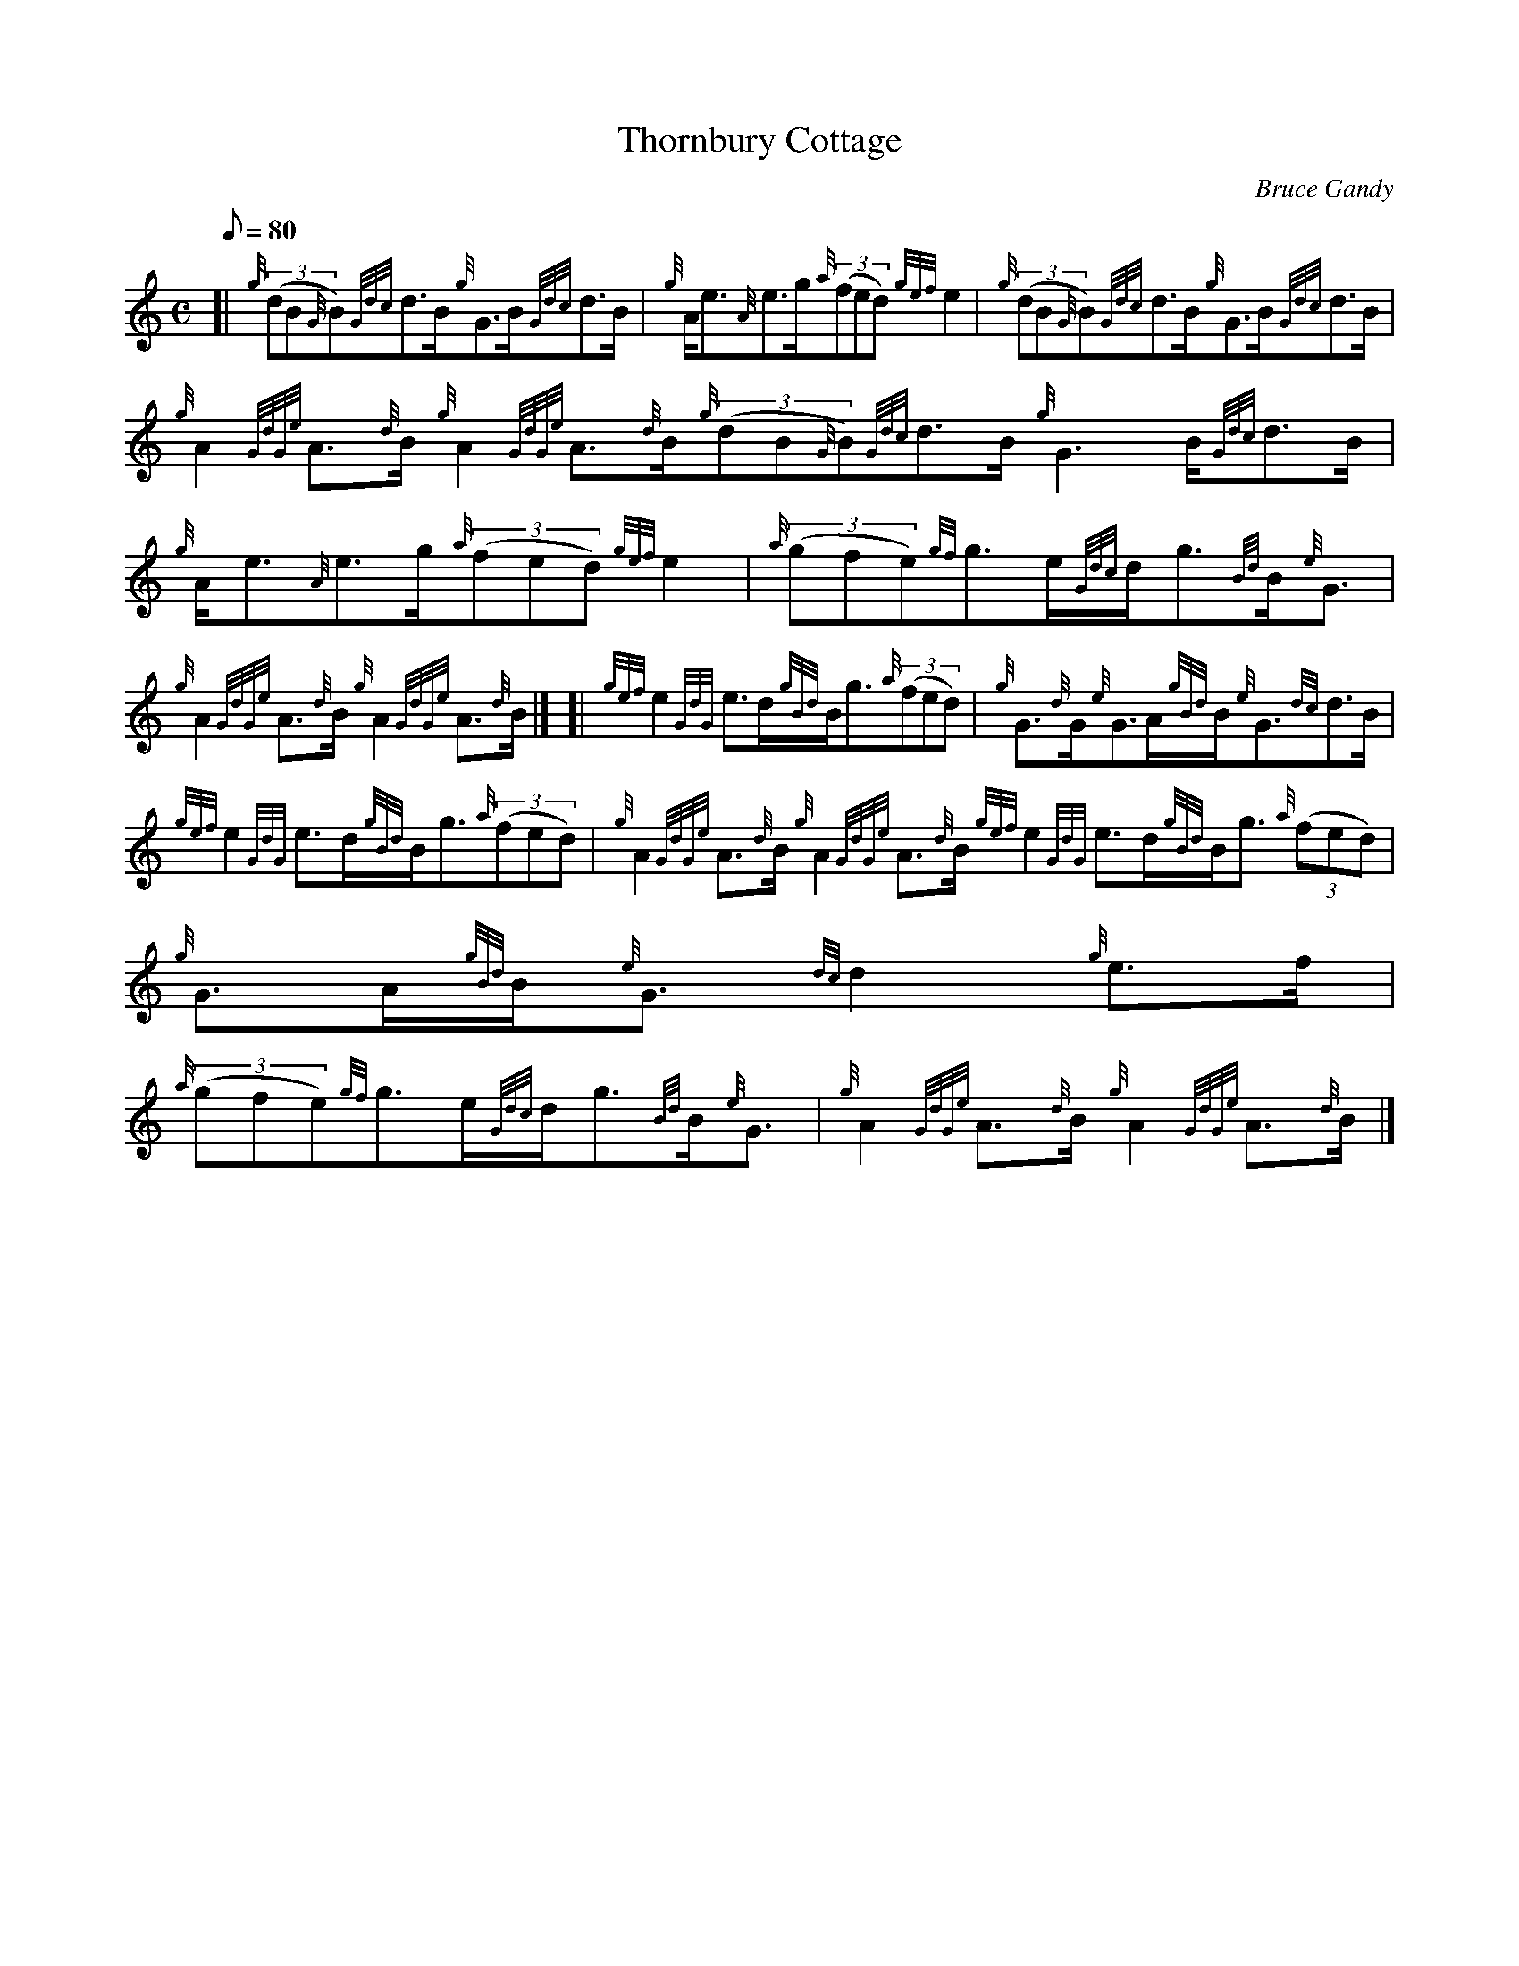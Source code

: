 X: 1
T:Thornbury Cottage
M:C
L:1/8
Q:80
C:Bruce Gandy
S:Strathspey
K:HP
[| {g}((3dB{G}B){Gdc}d3/2B/2{g}G3/2B/2{Gdc}d3/2B/2|
{g}A/2e3/2{A}e3/2g/2{a}((3fed){gef}e2|
{g}((3dB{G}B){Gdc}d3/2B/2{g}G3/2B/2{Gdc}d3/2B/2|  !
{g}A2{GdGe}A3/2{d}B/2{g}A2{GdGe}A3/2{d}B/2{g}((3dB{G}B){Gdc}d3/2B/2{g}G3
/2B/2{Gdc}d3/2B/2|
{g}A/2e3/2{A}e3/2g/2{a}((3fed){gef}e2|
{a}((3gfe){gf}g3/2e/2{Gdc}d/2g3/2{Bd}B/2{e}G3/2|  !
{g}A2{GdGe}A3/2{d}B/2{g}A2{GdGe}A3/2{d}B/2|] [|
{gef}e2{GdG}e3/2d/2{gBd}B/2g3/2{a}((3fed)|
{g}G3/2{d}G/2{e}G3/2A/2{gBd}B/2{e}G3/2{dc}d3/2B/2|  !
{gef}e2{GdG}e3/2d/2{gBd}B/2g3/2{a}((3fed)|
{g}A2{GdGe}A3/2{d}B/2{g}A2{GdGe}A3/2{d}B/2{gef}e2{GdG}e3/2d/2{gBd}B/2g3/
2{a}((3fed)|
{g}G3/2A/2{gBd}B/2{e}G3/2{dc}d2{g}e3/2f/2|  !
{a}((3gfe){gf}g3/2e/2{Gdc}d/2g3/2{Bd}B/2{e}G3/2|
{g}A2{GdGe}A3/2{d}B/2{g}A2{GdGe}A3/2{d}B/2|]
